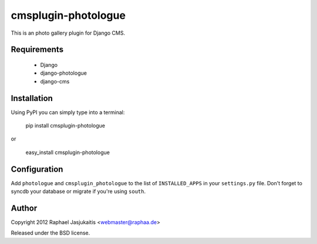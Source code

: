 ####################
cmsplugin-photologue
####################

This is an photo gallery plugin for Django CMS.


Requirements
============

  * Django
  * django-photologue
  * django-cms


Installation
============

Using PyPI you can simply type into a terminal:

    pip install cmsplugin-photologue

or

    easy_install cmsplugin-photologue


Configuration
=============

Add ``photologue`` and ``cmsplugin_photologue`` to the list of
``INSTALLED_APPS`` in your ``settings.py`` file. Don't forget to syncdb your
database or migrate if you're using ``south``.


Author
======

Copyright 2012 Raphael Jasjukaitis <webmaster@raphaa.de>

Released under the BSD license.
